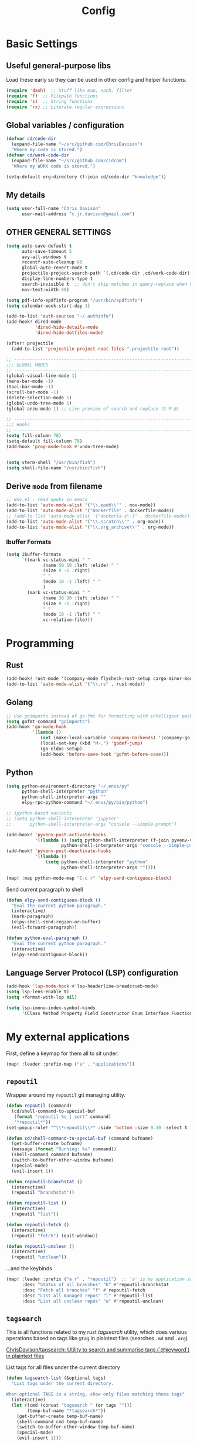  #+TITLE: Config
#+PROPERTY: header-args :results silent :tangle config.el

* Basic Settings


** Useful general-purpose libs

Load these early so they can be used in other config and helper functions.
#+BEGIN_SRC emacs-lisp
(require 'dash)  ;; Stuff like map, each, filter
(require 'f)  ;; Filepath functions
(require 's)  ;; String functions
(require 'rx) ;; Literate regular expressions
#+END_SRC

** Global variables / configuration

#+begin_src emacs-lisp
(defvar cd/code-dir
  (expand-file-name "~/src/github.com/ChrisDavison")
  "Where my code is stored.")
(defvar cd/work-code-dir
  (expand-file-name "~/src/github.com/cidcom")
  "Where my WORK code is stored.")

(setq-default org-directory (f-join cd/code-dir "knowledge"))
#+end_src

** My details

#+begin_src emacs-lisp
(setq user-full-name "Chris Davison"
      user-mail-address "c.jr.davison@gmail.com")
#+end_src

** OTHER GENERAL SETTINGS

#+BEGIN_SRC emacs-lisp
(setq auto-save-default t
      auto-save-timeout 5
      avy-all-windows t
      recentf-auto-cleanup 60
      global-auto-revert-mode t
      projectile-project-search-path `(,cd/code-dir ,cd/work-code-dir)
      display-line-numbers-type t
      search-invisible t  ;; don't skip matches in query-replace when hidden (e.g. org-mode link urls)
      nov-text-width 80)

(setq pdf-info-epdfinfo-program "/usr/bin/epdfinfo")
(setq calendar-week-start-day 1)

(add-to-list 'auth-sources "~/.authinfo")
(add-hook! dired-mode
           'dired-hide-details-mode
           'dired-hide-dotfiles-mode)

(after! projectile
  (add-to-list 'projectile-project-root-files ".projectile-root"))

;; -----------------------------------------------------------------------------
;;; GLOBAL MODES
;; -----------------------------------------------------------------------------
(global-visual-line-mode 1)
(menu-bar-mode -1)
(tool-bar-mode -1)
(scroll-bar-mode -1)
(delete-selection-mode 1)
(global-undo-tree-mode 1)
(global-anzu-mode 1) ;; Live preview of search and replace (C-M-@)

;; -----------------------------------------------------------------------------
;;; Hooks
;; -----------------------------------------------------------------------------
(setq fill-column 78)
(setq-default fill-column 78)
(add-hook 'prog-mode-hook #'undo-tree-mode)


(setq vterm-shell "/usr/bin/fish")
(setq shell-file-name "/usr/bin/fish")
#+END_SRC
** Derive =mode= from filename

#+BEGIN_SRC emacs-lisp
;; Nov.el - read epubs in emacs
(add-to-list 'auto-mode-alist '("\\.epub\\'" . nov-mode))
(add-to-list 'auto-mode-alist '("Dockerfile" . dockerfile-mode))
;; (add-to-list 'auto-mode-alist '("docker[a-z\-]" . dockerfile-mode))
(add-to-list 'auto-mode-alist '("\\.scratch\\'" . org-mode))
(add-to-list 'auto-mode-alist '("\\.org_archive\\'" . org-mode))
#+END_SRC

*** Ibuffer Formats

#+BEGIN_SRC emacs-lisp
(setq ibuffer-formats
      `((mark vc-status-mini " "
              (name 50 50 :left :elide) " "
              (size 9 -1 :right)
              " "
              (mode 10 -1 :left) " "
              )
        (mark vc-status-mini " "
              (name 30 30 :left :elide) " "
              (size 9 -1 :right)
              " "
              (mode 10 -1 :left) " "
              vc-relative-file)))
#+END_SRC
* Programming
** Rust

#+begin_src emacs-lisp
(add-hook! rust-mode '(company-mode flycheck-rust-setup cargo-minor-mode racer-mode eldoc-mode))
(add-to-list 'auto-mode-alist '("\\.rs" . rust-mode))
#+end_src
** Golang

#+begin_src emacs-lisp
;; Use goimports instead of go-fmt for formatting with intelligent package addition/removal
(setq gofmt-command "goimports")
(add-hook 'go-mode-hook
          '(lambda ()
             (set (make-local-variable 'company-backends) '(company-go))
             (local-set-key (kbd "M-.") 'godef-jump)
             (go-eldoc-setup)
             (add-hook 'before-save-hook 'gofmt-before-save)))
#+end_src
** Python

#+begin_src emacs-lisp
(setq python-environment-directory "~/.envs/py"
      python-shell-interpreter "python"
      python-shell-interpreter-args ""
      elpy-rpc-python-command "~/.envs/py/bin/python")

;; ipython-based variants
;; (setq python-shell-interpreter "jupyter"
;;       python-shell-interpreter-args "console --simple-prompt")

(add-hook! 'pyvenv-post-activate-hooks
           '((lambda () (setq python-shell-interpreter (f-join pyvenv-virtual-env "bin/jupyter")
                     python-shell-interpreter-args "console --simple-prompt"))))
(add-hook! 'pyvenv-post-deactivate-hooks
           '((lambda ()
               (setq python-shell-interpreter "python"
                     python-shell-interpreter-args ""))))

(map! :map python-mode-map "C-c r" 'elpy-send-contiguous-block)
#+end_src

Send current paragraph to shell
#+begin_src emacs-lisp
(defun elpy-send-contiguous-block ()
  "Eval the current python paragraph."
  (interactive)
  (mark-paragraph)
  (elpy-shell-send-region-or-buffer)
  (evil-forward-paragraph))

(defun python-eval-paragraph ()
  "Eval the current python paragraph."
  (interactive)
  (elpy-send-contiguous-block))
#+end_src

** Language Server Protocol (LSP) configuration
#+BEGIN_SRC emacs-lisp
(add-hook 'lsp-mode-hook #'lsp-headerline-breadcrumb-mode)
(setq lsp-lens-enable t)
(setq +format-with-lsp nil)

(setq lsp-imenu-index-symbol-kinds
      '(Class Method Property Field Constructor Enum Interface Function Struct Namespace))
#+END_SRC
* My external applications
First, define a keymap for them all to sit under:

#+begin_src emacs-lisp
(map! :leader :prefix-map ("a" . "applications"))
#+end_src
** ~repoutil~

Wrapper around my ~repoutil~ git managing utility.
#+BEGIN_SRC emacs-lisp
(defun repoutil (command)
  (cd/shell-command-to-special-buf
   (format "repoutil %s | sort" command)
   "*repoutil*"))
(set-popup-rule! "^\\*repoutil\\*" :side 'bottom :size 0.30 :select t :ttl 1)

(defun cd/shell-command-to-special-buf (command bufname)
  (get-buffer-create bufname)
  (message (format "Running: %s" command))
  (shell-command command bufname)
  (switch-to-buffer-other-window bufname)
  (special-mode)
  (evil-insert 1))

(defun repoutil-branchstat ()
  (interactive)
  (repoutil "branchstat"))

(defun repoutil-list ()
  (interactive)
  (repoutil "list"))

(defun repoutil-fetch ()
  (interactive)
  (repoutil "fetch") (quit-window))

(defun repoutil-unclean ()
  (interactive)
  (repoutil "unclean"))
#+END_SRC

...and the keybinds
#+begin_src emacs-lisp
(map! :leader :prefix ("a r" . "repoutil")  ;; 'a' is my application submenu
      :desc "Status of all branches" "b" #'repoutil-branchstat
      :desc "Fetch all branches" "f" #'repoutil-fetch
      :desc "List all managed repos" "l" #'repoutil-list
      :desc "List all unclean repos" "u" #'repoutil-unclean)
#+end_src

** ~tagsearch~

This is all functions related to my rust /tagsearch/ utility, which does various operations based on tags like =@tag= in plaintext files (searches =.md= and =.org=)

[[https://github.com/chrisdavison/tagsearch][ChrisDavison/tagsearch: Utility to search and summarise tags (`@keyword`) in plaintext files]]

**** List tags for all files under the current directory

#+BEGIN_SRC emacs-lisp
(defun tagsearch-list (&optional tags)
  "List tags under the current directory.

When optional TAGS is a string, show only files matching those tags"
  (interactive)
  (let ((cmd (concat "tagsearch " (or tags "")))
        (temp-buf-name "*tagsearch*"))
    (get-buffer-create temp-buf-name)
    (shell-command cmd temp-buf-name)
    (switch-to-buffer-other-window temp-buf-name)
    (special-mode)
    (evil-insert 1)))
#+END_SRC

Also, make tagsearch only take up the bottom 30% of the screen in a special doom popup window.
#+BEGIN_SRC emacs-lisp
(set-popup-rule! "^\\*tagsearch" :side 'bottom :size 0.30 :select t :ttl 1)
#+END_SRC

**** Find files in directory that contain a tag, and show
#+BEGIN_SRC emacs-lisp
(defun files-matching-tagsearch (&optional tags directory)
  (interactive)
  (let* ((directory (if directory directory (read-directory-name "DIR: ")))
         (cmd (format "tagsearch %s | grep -v archive" (if tags tags (read-string "Tags: "))))
         (fullcmd (format "cd %s && %s" directory cmd))
         (output (s-split "\n" (s-trim (shell-command-to-string fullcmd)))))

    (get-buffer-create "*tagsearch*")
    (shell-command fullcmd "*tagsearch*")
    (switch-to-buffer-other-window "*tagsearch*")
    (special-mode)
    (evil-insert 1)))
#+END_SRC
**** Select file matching tagsearch

Navigate to a file that matches a tagsearch query
#+BEGIN_SRC emacs-lisp
(defun find-file-tagsearch (&optional tags directory)
  (interactive)
  (let* (
         (tags (or tags (read-string "Tags: ")))
         (default-directory (expand-file-name (or directory (read-directory-name "Dir: "))))
         (command (s-concat "tagsearch " tags))
         (files (s-split "\n" (s-trim (shell-command-to-string command))))
         (chosen (ivy-read (format "@%s: " tags) files))
         )
    (find-file (f-join default-directory chosen))
    ))
#+END_SRC

**** Find a file tagged 'thought'

Basically a default query for 'thoughts'
#+BEGIN_SRC emacs-lisp
(defun cd/find-thought-file ()
  (interactive)
  (find-file-tagsearch "thought" org-directory))
#+END_SRC

**** Find a file tagged 'index'

Basically a default query for 'thoughts'
#+BEGIN_SRC emacs-lisp
(defun cd/find-index-file ()
  (interactive)
  (find-file-tagsearch "index" org-directory))
#+END_SRC

**** Find a file tagged 'booklist'

Basically a default query for 'thoughts'
#+BEGIN_SRC emacs-lisp
(defun cd/find-book-list-file ()
  (interactive)
  (find-file-tagsearch "booklist" org-directory))
#+END_SRC
**** Keybinds

#+begin_src emacs-lisp
(map! :leader :prefix ("a t" . "tagsearch")  ;; 'a' is my application submenu
     :desc "List tags in this dir" "l" 'tagsearch-list
     :desc "Files with specific tags" "f"
     '(lambda () (interactive)
        (files-matching-tagsearch (read-string "Tags: ") default-directory))
     :desc "ORG Files with specific tags" "o"
     '(lambda () (interactive)
        (files-matching-tagsearch (read-string "Tags: ") org-directory)))
#+end_src

** NAS download helpers


**** Add clipboard contents to the download file
Add the current clip to the download list. Will parse a url if it is like an org-mode link.
#+BEGIN_SRC emacs-lisp
(defun cd/nas/quick-add-download ()
  "Add contents of clipboard to nas' to-download file."
  (interactive)
  (let* ((path "/media/nas/to-download.txt")
         (clip (s-trim (current-kill 0)))
         (re-org-url "\\[\\[\\(.*\\)\\]\\[.*\\]\\]")
         (matches (s-match re-org-url clip))
         (url (if matches (cadr matches) clip))
         (url-tidy (if (s-matches? "youtube\\|youtu\.be" url)
                       (car (s-split "&" url))
                     url))
         (contents (s-split "\n" (read-file-to-string path))))
    (pushnew! contents url-tidy)
    (delete-dups contents)
    (write-region (s-join "\n" contents) nil path)
    (message (concat "Added to downloads: " url-tidy))))
(defun nas/dl/add ()
  (interactive)
  (cd/nas/quick-add-download))

#+END_SRC

**** List waiting downloads
List the downloads that haven't been pulled yet.
#+BEGIN_SRC emacs-lisp
(defun cd/nas/list-downloads ()
  "List contents of NAS 'to-download' list."
  (interactive)
  (let* ((path "/media/nas/to-download.txt")
         (temp-buf-name "*nas-downloads*"))
    (get-buffer-create temp-buf-name)
    (switch-to-buffer-other-window temp-buf-name)
    (insert "NAS DOWNLOADS\n=============\n")
    (insert-file-contents path)
    (special-mode)
    (evil-insert 1)))
(defun nas/dl/list ()
  (interactive)
  (cd/nas/list-downloads))
(set-popup-rule! "^\\*nas-downloads*" :side 'bottom :size 0.30 :select t :ttl 1)
#+END_SRC
**** Keybinds

#+begin_src emacs-lisp
(map! :leader :prefix ("a n" . "nas downloads")  ;; 'a' is my application submenu
      :desc "quick add" "a" 'cd/nas/quick-add-download
      :desc "list" "l" 'cd/nas/list-downloads)
#+end_src
* SEARCH

General search config, and pre-defined searches using ~rg~ or ~deadgrep~.

#+BEGIN_SRC emacs-lisp
(setq-default deadgrep--search-type 'regexp)
(setq cd/prefer-rg-to-deadgrep t)

(defun cd/unchecked-todos ()
  "Find checkboxes that aren't ticked"
  (interactive)
  (let ((default-directory org-directory)
        (search "\\[ \\]"))
    (if cd/prefer-rg-to-deadgrep
        (rg search "*.org" org-directory)
      (deadgrep search))))

(defun cd/rg-specific-file (search filename)
  "Search for SEARCH inside ORG-DIRECTORY/FILENAME."
  (let* ((default-directory org-directory)
         (deadgrep--file-type '(glob . filename)))
    (if cd/prefer-rg-to-deadgrep
        (rg search filename org-directory)
      (deadgrep search))))

(defun rg-journal (search)
  "Search ORG-DIRECTORY/journal.org"
  (interactive "Msearch string: ")
  (cd/rg-specific-file search "journal.org"))

(defun rg-logbook (search)
  "Search ORG-DIRECTORY/logbook.org"
  (interactive "Msearch string: ")
  (cd/rg-specific-file search "logbook.org"))

(defun rg-work (search)
  "Search ORG-DIRECTORY/work.org"
  (interactive "Msearch string: ")
  (cd/rg-specific-file search "work.org"))

(defun rg-org (search)
  "Search org-directory"
  (interactive "Msearch string: ")
  (if cd/prefer-rg-to-deadgrep
      (rg search "*.org" org-directory)
    (let ((default-directory org-directory))
      (deadgrep search))))

(defun rg-marked-region ()
  "Search for whatever is highlighted, in my org-directory"
  (interactive)
  (kill-ring-save (region-beginning) (region-end))
  (if cd/prefer-rg-to-deadgrep
      (rg (current-kill 0) "*.org" org-directory)
    (let ((default-directory org-directory))
      (deadgrep (current-kill 0)))))

(defun cd/backlinks ()
  "Find files which reference current file."
  (interactive)
  (let ((default-directory org-directory)
        (deadgrep--file-type '(glob . "*.org")))
    (if cd/prefer-rg-to-deadgrep
      (rg (buffer-name) "*.org" org-directory)
    (let ((default-directory org-directory))
      (deadgrep (buffer-name))))))

(map! :leader :prefix ("a g" . "grep")  ;; 'a' is my application submenu
      :desc "org notes" "o" 'rg-org
      :desc "logbook" "l" 'rg-logbook)
#+END_SRC
* TEXT MANIPULATION

** Regexp across entire buffer

#+begin_src emacs-lisp
(defun regexp-replace-all-matches (regexp replacement)
  "Replace all matches of REGEXP in a buffer with REPLACEMENT."
  (interactive "Mregexp: \nMreplacement: ")
  (replace-regexp regexp replacement nil (point-min) (point-max)))

(defun regexp-erase-all-matches (regexp)
  "Erase all matches of REGEXP in a buffer."
  (interactive "Mregexp: ")
  (regexp-replace-all-matches regexp ""))
#+end_src

** Inserting tags

#+BEGIN_SRC emacs-lisp
;;; Tags (like tagsearch or roam)
(defun tagify (str)
  (interactive "M")
  (s-join " " (--map (format "@%s" it) (s-split " " str))))

(defun roam-tagify (str)
  (interactive "Mtags: ")
  (evil-open-below 1)
  (insert (format "#+ROAM_TAGS: %s\n\n" str))
  (insert (tagify str))
  (evil-force-normal-state)
  (save-buffer))

(defun roam-tagify-toplevel (str)
  (interactive "Mtags: ")
  (evil-goto-first-line)
  (evil-insert-line 1)
  (insert (s-concat "#+ROAM_TAGS: " (tagify str) "\n\n"))
  (evil-force-normal-state)
  (save-buffer))
#+END_SRC

** Unfill paragraphs

#+begin_src emacs-lisp
(defun unfill-paragraph (&optional region)
  "Takes a multi-line paragraph and makes it into a single line of text."
  (interactive (progn (barf-if-buffer-read-only) '(t)))
  (let ((fill-column (point-max))
        ;; This would override `fill-column' if it's an integer.
        (emacs-lisp-docstring-fill-column t))
    (fill-paragraph nil region)))
#+end_src
** Quote the current line

#+begin_src emacs-lisp
(defun cd/quotify ()
  (interactive)
  (kill-region (point) (point-at-eol))
  (insert (format "/\"%s\"/" (current-kill 0))))
#+end_src
* FUNCTIONS

** Next circular index

#+begin_src emacs-lisp
(defun next-circular-index (i n &optional reverse)
  (let ((next (if reverse (- i 1) (+ i 1))))
    (mod next n)))
#+end_src
** Git - Files created/updated in last N days

#+BEGIN_SRC emacs-lisp
(defun new-in-git (&optional n)
  "List files that have been updated or created in last N days."
  (interactive)
  (let* ((bufname "*new-in-repo*")
         (n (if n n 7))
         (cmd (format "new_in_git %s" n)))
    (get-buffer-create bufname)
    (shell-command cmd bufname)
    (switch-to-buffer-other-window bufname)
    (special-mode)))
(set-popup-rule! "^\\*new-in-repo\\*" :side 'bottom :size 0.30 :select t :ttl 1)
#+END_SRC

** Git - Run magit-status for a projectile project

Jump to magit-status for a DIFFERENT project.
#+BEGIN_SRC emacs-lisp
(defun cd/projectile-magit-status ()
  "Jump to magit-status in a known projectile project."
  (interactive)
  (let ((project (completing-read "Project: "
                                  projectile-known-projects-on-file)))
    (magit-status project)))
#+END_SRC
** Insert string into special buffer

#+BEGIN_SRC emacs-lisp
(defun cd/string-to-special-buffer (contents bufname)
  (interactive)
  (when (get-buffer bufname)
    (kill-buffer bufname))
  (get-buffer-create bufname)
  (switch-to-buffer-other-window bufname)
  (normal-mode)
  (goto-char (point-min))
  (kill-region (point-min) (point-max))
  (insert contents)
  (special-mode)
  (evil-insert 1))
#+END_SRC
** Read file contents into string

#+begin_src emacs-lisp
(defun read-file-to-string (filePath)
  "Return filePath's file content."
  (with-temp-buffer
    (insert-file-contents filePath)
    (buffer-string)))
#+end_src
** Get text from user

These functions return the plain text from...1) passed argument, 2) active region, or 3) prompt the user.

These were created to make it easier to get user text, as ~current-kill~ returns the text attributes.

#+begin_src emacs-lisp
(defun plaintext-in-region ()
  (let* ((foo    (progn (kill-ring-save 0 0 t) (current-kill 0)))
         (start  0)
         (end    (length foo)))
    (set-text-properties start end nil foo)
    foo))

(defun get-term-region-or-prompt (&optional term prompt)
  "Get input from user.

If function given a term, use term. Otherwise, if region highlighted, use region.
Finally, prompt the user for a string."
  (interactive)
  (cond (term term)
        ((region-active-p) (plaintext-in-region))
        (t (read-string prompt))))
#+end_src

** Web search

#+begin_src emacs-lisp
(defun generic-web-search (search-url &optional term)
  "Search a website."
  (let* ((term (get-term-region-or-prompt term "Search: "))
         (tidy-term (s-replace " " "%20" (s-trim term)))
         (url (format search-url tidy-term)))
    (browse-url url)))

(defun goodreads (&optional term)
  "Find book on goodreads."
  (interactive)
  (generic-web-search "https://www.goodreads.com/search?q=%s" term))

(defun duckduckgo (&optional term)
  "Search duckduckgo."
  (interactive)
  (generic-web-search "https://www.duckduckgo.com/?q=%s" term))

(defun youtube (&optional term)
  "Search youtub."
  (interactive)
  (generic-web-search "https://www.youtube.com/results?search_query=%s" term))

(defun devdocs (&optional term)
  "Search duckduckgo."
  (interactive)
  (generic-web-search "https://devdocs.io/#q=%s" term))
#+end_src
** Launch specific terminal

#+begin_src emacs-lisp
(defun fish-term ()
  "Launch fish"
  (interactive)
  (term "/usr/bin/zsh"))

(defun zsh-term ()
  "Launch zsh"
  (interactive)
  (term "/usr/bin/zsh"))
#+end_src
** =<<here>>= anchor helper

This ensures I only have a single ~<<here>>~ anchor in a file, basically to serve as a bookmark for a document I'm currently working through.

#+begin_src emacs-lisp
(defun place-here-anchor ()
  (interactive)
  (save-excursion
    (goto-char (point-min))
    (replace-regexp "<<here>>" ""))
  (insert "<<here>>"))

(defun jump-to-here-anchor ()
  (interactive)
  (goto-char (point-min))
  (search-forward "<<here>>")
  (evil-scroll-line-to-center nil))

(defun find-here-anchors ()
  (interactive)
  (let* ((default-directory org-directory)
         (deadgrep--file-type '(glob . "*.org"))
         (search "<<here>>"))
    (if cd/prefer-rg-to-deadgrep
        (rg search "*.org" org-directory)
      (deadgrep search))))

#+end_src

* NAVIGATION
** jump to specific locations

#+begin_src emacs-lisp
(map! :leader
      :desc "<<here>>" "j h" 'jump-to-here-anchor
      :desc "Place <<here>>" "j H" 'place-here-anchor
      :desc "Headline in [work]" "j w"
      '(lambda () (interactive) (jump-to-headline-in-file "work.org"))
      :desc "Headline in [logbook]" "j l"
      '(lambda () (interactive) (jump-to-headline-in-file "logbook.org"))
      :desc "Headline in [productivity]" "j p"
      '(lambda () (interactive) (jump-to-headline-in-file "productivity.org"))
      :desc "Headline in [STEM]" "j s"
      '(lambda () (interactive) (jump-to-headline-in-file "science-tech-engineering-math.org"))
      :desc "Headline in [inbox]" "j i"
      '(lambda () (interactive) (jump-to-headline-in-file "inbox.org"))
      :desc "Headline in [reading]" "j r"
      '(lambda () (interactive) (jump-to-headline-in-file "reading.org"))
)
#+end_src

** jump to visible words in buffer (~avy~)
Prompt for a single char, and then show a hud to jump to any word beginning with that char.
#+BEGIN_SRC emacs-lisp
(map! "C-<" 'avy-goto-word-1) ;; C-S-,
#+END_SRC

** Jump to a headline within a specific file

#+begin_src emacs-lisp
(defun jump-to-headline-in-file (&optional filename)
  (interactive)
  (let ((default-directory org-directory))
    (if filename
        (find-file filename)
      (ido-find-file))
    (counsel-outline)
    (evil-scroll-line-to-top (line-number-at-pos (point)))))
#+end_src
** move between narrows

#+begin_src emacs-lisp
(map! "<f7>" 'next-narrow
      "<f8>" '(lambda () (interactive) (next-narrow 'back)))
#+end_src

** move between files

#+BEGIN_SRC emacs-lisp
(defun find-next-file (&optional backward)
  "Find the next file (by name) in the current directory.

With prefix arg, find the previous file."
  (interactive "P")
  (when buffer-file-name
    (let* ((file (expand-file-name buffer-file-name))
           (files (cl-remove-if (lambda (file) (cl-first (file-attributes file)))
                                (sort (directory-files (file-name-directory file) t nil t) 'string<)))
           (direction (if backward -1 1))
           (pos (mod (+ (cl-position file files :test 'equal) direction)
                     (length files))))
      (find-file (nth pos files)))))

(defun find-previous-file ()
  "Find the next file (by name) in the current directory."
  (interactive)
  (find-next-file t))

(defun files-in-curdir-with-ext (ext)
  (let* ((curdir (expand-file-name default-directory))
         (files (directory-files curdir)))
    (seq-filter
     (lambda (filename)
       (s-equals? ext (file-name-extension filename)))
     (-map (lambda (file) (s-concat curdir file)) files))))
#+END_SRC


#+BEGIN_SRC emacs-lisp
(map! "<f5>" 'find-previous-file
      "<f6>" 'find-next-file
      "C-<left>" 'find-previous-file
      "C-<right>" 'find-next-file)

#+END_SRC
* SSH

#+BEGIN_SRC emacs-lisp
(setq tramp-default-method "sshx")
(setq cd/remote-servers
      '(("skye" :username "cdavison" :ip "130.159.94.19")
        ("uist" :username "cdavison" :ip "130.159.95.176" :hop "skye")
        ("cava" :username "cdavison" :ip "130.159.94.251" :hop "skye")
        ("bute" :username "cdavison" :ip "130.159.94.204" :hop "skye")
        ("jura" :username "cdavison" :ip "130.159.94.214" :hop "skye")
        ("iona" :username "cdavison" :ip "130.159.94.187" :hop "skye")))


(defun cd/extract-ssh-connection (&optional name)
  (if (boundp 'cd/remote-servers)
      ;; cd/remote-servers should be a plist of (SERVER :username USER :ip IP)
      (let* ((selected (if name name (completing-read "Server: " (mapcar 'car cd/remote-servers) nil t)))
             (data (cdr (assoc selected cd/remote-servers)))
             (username (plist-get data :username))
             (ip (plist-get data :ip))
             (hop (plist-get data :hop)))
        `(,username ,ip ,hop))
    ;; otherwise, read a username and an ip
    (let ((username (read-string "Username: "))
          (ip (read-string "ip: "))
          (hop nil))
      `(,username ,ip ,hop))))

(defun connect-remote ()
  (interactive)
  (let* ((data (cd/extract-ssh-connection))
         (username (car data))
         (folder (if (string= username "root") "/" (format "/home/%s/" username)))
         (ip (car (cdr data)))
         (hop (car (cdr (cdr data))))
         (hopdata (if hop (cd/extract-ssh-connection hop) nil))
         (hopstr (if hopdata (format "sshx:%s@%s|"
                                     (car hopdata)
                                     (car (cdr hopdata)))
                   ""))
         (connstr (format "sshx:%s@%s" username ip))
         (conn (format "/%s%s:%s" hopstr connstr folder)))
    (dired conn)))
#+END_SRC
* Org-Mode

Load ~find-lisp~, as some of my settings and helper funcs use it.
#+BEGIN_SRC emacs-lisp
(load-library "find-lisp")
#+END_SRC

** FUNC - Find or create an header for a date

This function finds a header of the form =* 2021-05-26 Wed=, with the intention of a 'flat' datetree.
Used in conjunction with simple =journal= and =logbook= captures to get something like:

#+begin_example
 * 2021-05-26 Wed
 ** Heading 1
 ** Heading 2
#+end_example

#+BEGIN_SRC emacs-lisp
(defun cd/org-datetree-find-dayonly-create ()
  (goto-char (point-min))
  (let* ((date (org-read-date nil t))
         (yyyy (format-time-string "%Y" date))
         (mm (format-time-string "%m" date))
         (dd (format-time-string "%d" date))
         (ddnum (string-to-number dd))
         (re (format "^\\* %s-%s-\\([0123][0-9]\\) \\w+$" yyyy mm))
         (datestr (format-time-string "%Y-%m-%d %a" date)))

    ;; Search for the same year-month, while we're still finding dates
    ;; within this month that are earlier than our target date.
    (while (and (setq match (re-search-forward re nil t))
                (goto-char (match-beginning 1))
                (< (string-to-number (match-string 1)) ddnum)))

    (cond
     (;;
      (not match)
      (+org/insert-item-below 1)
      (insert datestr "\n")
      (previous-line)
      (evil-normal-state))
     (;; We've found a headline with the same date
      (= (string-to-number (match-string 1)) (string-to-number dd))
      (goto-char (point-at-bol))
      )
     (t
      (beginning-of-line)
      (+org/insert-item-above 1)
      (insert datestr "\n")
      (previous-line)
      (evil-normal-state)
      )
     )
    ))
#+END_SRC


** FUNC - Remove all property drawers
#+BEGIN_SRC emacs-lisp
(defun remove-org-mode-properties ()
  (interactive)
  (goto-char (point-min))
  (query-replace-regexp
   (rx bol (* " ") ":" (+ (any alnum "_")) ":" (* (seq " " (+ nonl))) "\n")
   ""))
#+END_SRC

** FUNC - UNFILED

#+BEGIN_SRC emacs-lisp
(defun insert-newline-if-not-at-start ()
  (unless (= (point) (line-beginning-position))
    (newline)))

(defun cd/point-of-first-header ()
  "Return the point of first org-mode-header, or nil if it doesn't exist."
  (save-excursion
    (goto-char (point-min))
    (re-search-forward "^\*" nil t)))

(defun cd/goto-end-of-toplevel-list ()
  "Find the first top-level list, or insert one if it doesn't exist."
  (interactive)
  (let ((pos-first-header (cd/point-of-first-header)))
    (goto-char (point-min))
    (if (re-search-forward "^-" (or pos-first-header (point-max)) t)
        (org-forward-paragraph)
      (if pos-first-header
          (progn
            (goto-char pos-first-header)
            (+evil/insert-newline-above 2)
            (evil-next-visual-line -2))
        (progn
          (org-forward-paragraph)
          (+evil/insert-newline-below 1)
          (evil-next-visual-line 1)
          nil)
        ))))

(defun cd/insert-in-toplevel-list (thing)
  (interactive)
  (save-excursion
    (if (cd/goto-end-of-toplevel-list)
        (+org/insert-item-below 1)
      (insert "-"))
    (evil-normal-state)
    (insert " " thing)))

(defun filename-to-pretty-title (filename)
  (s-capitalized-words
   (s-replace "-" " "
              (file-name-sans-extension (file-name-base filename)))))

(defun create-or-add-to-see-also-header (text)
  (save-excursion
    (unless (re-search-forward "^\* See Also" nil t)
      (goto-char (point-max))
      (evil-insert-newline-below)
      (insert "* See Also\n\n"))

    (org-narrow-to-subtree)
    (goto-char (point-max))
    (insert "- " text)
    (widen)))



(defun org-file-from-subtree (&optional arg)
  "Take the current subtree and create a new file from
  it. Add a link at the top of the file in the first pre-header list.

In the new file, promote all direct children of the original
  subtree to be level 1-headings, and transform the original
  heading into the '#+TITLE' parameter.

If called with the universal argument, prompt for new filename,
otherwise use the subtree title.

With ARG, also visit the file.
"
  (interactive "P")
  (let* ((curdir (file-name-directory (buffer-file-name)))
         (filename (read-file-name "File: " curdir))
         (link (file-relative-name filename curdir))
         (title (filename-to-pretty-title filename))
         (link-text (format "[[file:%s][%s]]" link title))
         (curfile-relative-to-new (file-relative-name (buffer-file-name) (file-name-directory filename)))
         (curfile-title (filename-to-pretty-title buffer-file-name))
         (curfile-link (format "[[file:%s][%s]]" curfile-relative-to-new curfile-title)))
    ;; Copy current subtree into clipboard
    (org-cut-subtree)

    (save-excursion
      (create-or-add-to-see-also-header link-text)
      ;; (cd/insert-in-toplevel-list link-text)
      )
    (save-buffer)

    (with-temp-file filename
      (org-mode)
      (insert "#+TITLE: " title "\n\n")
      (org-paste-subtree)
      (create-or-add-to-see-also-header curfile-link))

    (when arg
      (find-file filename))))

(defun org-file-from-selection (&optional clipboard-only)
  "Create a new file from current selection, inserting a link.

  Prompt for a filename, and create. Prompt for an org-mode
  TITLE, and insert. Insert the cut region. Then, insert the link
  into the source document, using TITLE as description"
  (interactive)
  (when (region-active-p)
    (let* ((filename (read-file-name "New filename: " org-directory))
           (file-relative (file-relative-name
                           filename
                           (file-name-directory (expand-file-name filename))))
           (title (read-from-minibuffer "Title: "))
           (link-text (format "[[file:%s][%s]]" link title)))
      (call-interactively' kill-region)
      (if clipboard-only
          (kill-new link-text)
        (save-excursion (cd/insert-in-toplevel-list link-text)))
      ;; (newline)
      (with-temp-file filename
        (org-mode)
        (insert (concat "#+TITLE: " title "\n\n"))
        (evil-paste-after 1)))))


(defun org-open-link-same-window ()
  (interactive)
  (let ((org-link-frame-setup '((file . find-file))))
    (org-open-at-point)))

(defun org-open-link-other-window ()
  (interactive)
  (let ((org-link-frame-setup '((file . find-file-other-window))))
    (org-open-at-point)))


(defun org-refile-to-file (&optional target level)
  (interactive)
  (let* ((filename (or target (ivy-read "Refile to: " (f-entries default-directory nil t))))
         (org-refile-targets `((,filename . (:maxlevel . ,(or level 5))))))
    (org-refile)))


(defun org-refile-to-this-file ()
  (interactive)
  (org-refile-to-file (buffer-name)))


(defun org-refile-to-this-file-level1 ()
  (interactive)
  (org-refile-to-file (buffer-name) 1))


(defun org-change-state-and-archive ()
  (interactive)
  (org-todo)
  (org-archive-subtree-default))


(defun org-paste-checkbox-list ()
  (interactive)
  (insert-newline-if-not-at-start)
  (insert (replace-regexp-in-string "^" "- [ ] " (current-kill 0))))


(defun org-paste-todo-header-list (&optional level)
  (interactive)
  (let* ((level (or level 1))
         (stars (s-repeat level "*"))
         (todo (s-concat stars " TODO ")))
    (insert-newline-if-not-at-start)
    (insert (replace-regexp-in-string "^" todo (current-kill 0)))))


(defun org-paste-todo-header-list-l2 ()
  (interactive)
  (org-paste-todo-header-list 2))


(defun org-paste-todo-header-list-l3 ()
  (interactive)
  (org-paste-todo-header-list 3))


(defun org-archive-level1-done ()
  (interactive)
  (save-excursion
    (goto-char 1)
    (+org/close-all-folds)
    (org-map-entries 'org-archive-subtree "/DONE" 'file)))


(defun org-copy-link-url (&optional arg)
  "Extract URL from org-mode link and add it to kill ring."
  (interactive "P")
  (let* ((link (org-element-lineage (org-element-context) '(link) t))
         (type (org-element-property :type link))
         (url (org-element-property :path link))
         (url (concat type ":" url)))
    (kill-new url)
    (message (concat "Copied URL: " url))))


(defun org-fix-blank-lines (prefix)
  "Ensure that blank lines exist between headings and between headings and their contents.
With prefix, operate on whole buffer. Ensures that blank lines
exist after each headings's drawers."
  (interactive "P")
  (org-map-entries (lambda ()
                     (org-with-wide-buffer
                      ;; `org-map-entries' narrows the buffer, which prevents us from seeing
                      ;; newlines before the current heading, so we do this part widened.
                      (while (not (looking-back "\n\n" nil))
                        ;; Insert blank lines before heading.
                        (insert "\n")))
                     (let ((end (org-entry-end-position)))
                       ;; Insert blank lines before entry content
                       (forward-line)
                       (while (and (org-at-planning-p)
                                   (< (point) (point-max)))
                         ;; Skip planning lines
                         (forward-line))
                       (while (re-search-forward org-drawer-regexp end t)
                         ;; Skip drawers. You might think that `org-at-drawer-p' would suffice, but
                         ;; for some reason it doesn't work correctly when operating on hidden text.
                         ;; This works, taken from `org-agenda-get-some-entry-text'.
                         (re-search-forward "^[ \t]*:END:.*\n?" end t)
                         (goto-char (match-end 0)))
                       (unless (or (= (point) (point-max))
                                   (org-at-heading-p)
                                   (looking-at-p "\n"))
                         (insert "\n"))))
                   t (if prefix
                         nil
                       'tree)))


(defun org-archive-file ()
  "Move current file into my org archive dir."
  (interactive)
  (let* ((archive-dir (f-join org-directory "archive"))
         (fname (file-name-nondirectory (buffer-file-name)))
         (new-fname (f-join archive-dir fname)))
    (rename-file (buffer-file-name) new-fname)))


(defun cd/refile (file headline &optional arg)
  (let ((pos (save-excursion
               (find-file file)
               (org-find-exact-headline-in-buffer headline))))
    (org-refile arg nil (list headline file nil pos)))
  (switch-to-buffer (current-buffer)))

(defun org-unfill-paragraph (&optional region)
  "Takes a multi-line paragraph and makes it into a single line of text."
  (interactive (progn (barf-if-buffer-read-only) '(t)))
  (let ((fill-column (point-max))
        ;; This would override `fill-column' if it's an integer.
        (emacs-lisp-docstring-fill-column t))
    (org-fill-paragraph nil region)))

(defun find-todays-headline-or-create ()
  (interactive)
  (let* ((today-str (format-time-string "%Y-%m-%d %A"))
         (marker (org-find-exact-headline-in-buffer today-str)))
    (if marker (org-goto-marker-or-bmk marker)
      (progn (goto-char (point-max))
             (org-insert-heading)
             (insert " " today-str)))))


(defun org-update-all-checkbox-counts ()
  (interactive)
  (org-update-checkbox-count t))
#+END_SRC

** FUNC - Copy Link
#+BEGIN_SRC emacs-lisp
(defun org-copy-link (&optional arg)
  "Copy org-mode links from anywhere within."
  (interactive "P")
  (let* ((link (org-element-lineage (org-element-context) '(link) t))
         (raw-link (org-element-property :search-option link))
         (tidy (string-trim-left raw-link "\*")))
    (kill-new tidy)
    (message (concat "Copied Link: " tidy))))
#+END_SRC
** FUNC - Copy next org-mode link
Find the next link, copy it to the kill ring, and leave the curser at the end.
#+BEGIN_SRC emacs-lisp
(defun cd/org-copy-next-link ()
  "Find the next link, copy it to the kill ring, and leave the curser at the end."
  (interactive)
  (let* ((start (- (re-search-forward "\\[\\[") 2))
         (end (re-search-forward "\\]\\]")))
    (kill-ring-save start end)
    (goto-char end)))
#+END_SRC

** FUNC - Find all org files under a directory

#+BEGIN_SRC emacs-lisp
(defun cd/org-files-under-dir (dir)
  (if (f-dir? dir)
      (find-lisp-find-files dir "\.org$")
    (find-lisp-find-files (f-join org-directory dir) "\.org$")))
#+END_SRC
** FUNC - Archive and change state

#+BEGIN_SRC emacs-lisp
(defun cd/do-and-archive ()
  (interactive)
  (org-todo 'done)
  (org-archive-subtree))

(defun cd/kill-and-archive ()
  (interactive)
  (org-todo 'kill)
  (org-archive-subtree))
#+END_SRC

** FUNC - Pre-load org-mode files

#+BEGIN_SRC emacs-lisp
;; Visit every org file when emacs starts
(setq cd/preload-org-files nil)
(when cd/preload-org-files
  (dolist (it (org-agenda-files))
    (find-file-noselect it)))
#+END_SRC
** FUNC - Get the title of an org-mode file

#+BEGIN_SRC emacs-lisp
(defun cd/get-keyword-key-value (kwd)
  (let ((data (cadr kwd)))
    (list (plist-get data :key)
          (plist-get data :value))))

(defun cd/org-current-buffer-get-title ()
  (cd/org-current-buffer-get-keyword-value "TITLE"))

(defun cd/org-current-buffer-get-keyword-value (keyword)
  (nth 1
       (assoc keyword
              (org-element-map (org-element-parse-buffer 'greater-element)
                  '(keyword)
                #'cd/get-keyword-key-value))))

(defun cd/org-file-get-keyword-value (file keyword)
  (with-current-buffer (find-file-noselect file)
    (cd/org-current-buffer-get-keyword-value keyword)))


(defun cd/org-file-get-title (file)
  (cd/org-file-get-keyword-value file "TITLE"))
#+END_SRC
** FUNC - Sum org-mode table column

#+BEGIN_SRC emacs-lisp
(defun cd/org-table-sum-column (col)
  (interactive)
  (org-table-goto-line 2)
  (let ((total 0))
    (while (org-table-p)
      (setq total (+ total (let ((val (org-table-get nil col)))
                             (if val (string-to-number val) 0))))
      (next-line))
    total))

(defun cd/org-table-cycling-tss-sum ()
  (interactive)
  (message "Total TSS: %d" (cd/org-table-sum-column 4)))
#+END_SRC
** FUNC - Find duplicate headings

#+BEGIN_SRC emacs-lisp
(defun collect-duplicate-headings ()
  (let (dups contents hls)
    (save-excursion
      (goto-char (point-max))
      (while (re-search-backward org-complex-heading-regexp nil t)
        (let* ((el (org-element-at-point))
               (hl (org-element-property :title el))
               (pos (org-element-property :begin el)))
          (push (cons hl pos) hls)))
      (setq contents
            (cl-loop for hl in hls
                     for pos = (goto-char (cdr hl))
                     for beg = (progn pos (line-beginning-position))
                     for end = (progn pos (org-end-of-subtree nil t))
                     for content = (buffer-substring-no-properties beg end)
                     collect (list (car hl) (cdr hl) content)))
      (dolist (elt contents)
        (when (> (cl-count (last elt) (mapcar #'last contents)
                           :test 'equal)
                 1)
          (push (cons (car elt)
                      (nth 1 elt))
                dups)))
      (nreverse dups))))

(defun show-duplicate-headings ()
  (interactive)
  (helm :sources (helm-build-sync-source "Duplicate headings"
                                         :candidates (lambda ()
                                                       (with-helm-current-buffer
                                                        (collect-duplicate-headings)))
                                         :follow 1
                                         :action 'goto-char)))

#+END_SRC
** FUNC - Lint files

#+begin_src emacs-lisp
(defun org-lint-dir (directory)
  (let* ((files (directory-files directory t ".*\\.org$")))
    (org-lint-list files)))

(defun org-lint-list (files)
  (cond (files
         (org-lint-file (car files))
         (org-lint-list (cdr files)))))

(defun org-lint-file (file)
  (let ((buf)
        (lint))
    (setq buf (find-file-noselect file))
    (with-current-buffer buf
      (if (setq lint (org-lint))
          (print (list file lint))))))
#+end_src

** FUNC - Lists and checkbox lists

#+BEGIN_SRC emacs-lisp
;;; Lists and checkboxes
(defun make-into-list ()
  "Basically equivalent to org-ctrl-c-minus."
  (interactive)
  (replace-regexp "^" "- " nil (region-beginning) (region-end)))

(defun make-into-checkbox-list ()
  "Convert selection to list (only at root level) of checkboxes."
  (interactive)
  (let ((re (rx bol (zero-or-one "-") (one-or-more space))))
    (replace-regexp re "- [ ] " nil (region-beginning) (region-end))))
#+END_SRC
** Org-mode settings

#+NAME: org-settings
#+BEGIN_SRC emacs-lisp
(setq cd/simple-css
      "body{
            margin:40px auto;
            max-width: 60em;
            line-height:1.6;
            font-size:18px;
            color:#454545;
            padding:0 10px
        }

        h1,h2,h3{line-height:1.2; text-align: center;}")


(setq org-directory (f-join cd/code-dir "knowledge")
      org-src-window-setup 'current-window
      org-indent-indentation-per-level 1
      org-adapt-indentation nil
      org-tags-column -60
      org-pretty-entities t
      org-id-link-to-org-use-id nil
      org-catch-invisible-edits 'show-and-error
      org-imenu-depth 4
      ;; by default, open org links in SAME window
      org-link-frame-setup '((file . find-file))
      ;; org-link-frame-setup '((file . find-file-other-window))
      org-hide-emphasis-markers t
      org-todo-keywords '((sequence "TODO(t)"
                                    "NEXT(n)" ; PRIORITISED todo
                                    "BLCK(b)" ; CANNOT DO JUST NOW
                                    "WIP(w)"
                                    "|"
                                    "DONE(d)"
                                    "KILL(k)" ; WON'T DO
                                    ))
      org-cycle-separator-lines 0
      org-list-indent-offset 2
      org-modules nil
      org-treat-insert-todo-heading-as-state-change t
      org-log-repeat 'time
      org-log-done 'time
      org-log-done-with-time nil
      org-log-into-drawer t
      org-archive-location (f-join org-directory "archive/archive.org::* From %s")
      org-refile-use-outline-path 't
      org-refile-allow-creating-parent-nodes 'confirm
      org-startup-folded 'fold
      org-id-track-globally t
      org-image-actual-width 600
      org-blank-before-new-entry '((heading . t) (plain-list-item . auto))
      org-html-head (format "<style type=\"text/css\">%s</style>" cd/simple-css)
      )

;; Babel
(setq org-babel-python-command "~/.envs/py/bin/python3")

;; Deft
(setq deft-directory org-directory)
(setq deft-recursive t)

#+END_SRC

** Org-mode Capture templates

#+BEGIN_SRC emacs-lisp
(defun cd/insert-or-make-org-link ()
  "If the clipboard is a url, ask for a title. Otherwise, assume an org-link."
  (let ((clip (current-kill 0)))
    (if (s-starts-with? "http" clip)
        (concat "[[" clip "][" (read-string "Title: ") "]]")
      clip)))

(defun cd/capture-templates ()
  (setq org-capture-templates
        `(("i" "inbox entry" entry
           (file "inbox.org")
           "* %?" :empty-lines-before 1)

          ("n" "note" item
           (file+headline "inbox.org" "Notes")
           "- %?")

          ("t" "note [timestamped]" item
           (file+headline "inbox.org" "Notes")
           "- =%<%b %d, %H:%M>= - %?")

          ("l" "logbook" entry
           (file+function "logbook.org" cd/org-datetree-find-dayonly-create)
           "* %?"))))
(cd/capture-templates)
#+END_SRC

** Org mode keybinds

#+BEGIN_SRC emacs-lisp
(map! "<f1>" '(lambda () (interactive) (org-capture nil "i"))
      "<f2>" '(lambda () (interactive) (org-capture nil "l"))
      "<f3>" '(lambda () (interactive) (org-capture nil "n")))

(map! :mode org-mode
      :leader "s i" 'counsel-outline
      :leader "n R" 'rg-org
                )
#+END_SRC

** Org agenda settings

#+NAME: org-agenda-settings
#+BEGIN_SRC emacs-lisp
;;; Org AGENDA
(setq org-agenda-window-setup 'current-window
      org-agenda-restore-windows-after-quit t
      ;; inhibit-startup nil means that if we want files to start 'folded', then agenda
      ;; will respect this
      ;; inhibit-startup t means 'just unfold', and can greatly speed up agenda
      ;; if there are many folded headings
      org-agenda-inhibit-startup t
      org-agenda-dim-blocked-tasks nil
      org-agenda-ignore-drawer-properties '(effort appt)
      org-agenda-show-all-dates t ; nil hides days in agenda if no tasks on that day
      ;; org-agenda-files (--filter (not (s-matches? "archive\\|recipes\\|thought" it))
      ;;                            (find-lisp-find-files org-directory "\.org$"))
      ;; All the files in the root of org directory
      org-agenda-files (append `(,org-directory)
                               ;; ...and any non-dotted directory underneath it
                               (--filter (and (f-directory-p (f-join org-directory it))
                                              (not (s-matches? (rx bol (+ ".")) it))
                                              (not (s-matches? "archive" it))
                                              (not (s-matches? "book-notes" it)))
                                         (directory-files org-directory)))
      ;; (--filter (not (s-matches? "archive\\|recipes\\|thought" it))
      ;;                            (find-lisp-find-files org-directory "\.org$"))
      org-agenda-file-regexp "\\`[^.].*\\.org\\'"
      org-refile-targets `((org-agenda-files . (:maxlevel . 2)))
      org-agenda-span 'week
      org-agenda-start-day nil
      org-agenda-skip-scheduled-if-deadline-is-shown t
      org-agenda-skip-scheduled-if-done nil
      org-agenda-skip-deadline-if-done nil
      org-agenda-skip-deadline-prewarning-if-scheduled 'pre-scheduled
      org-agenda-skip-archived-trees nil
      org-agenda-block-separator ""
      org-agenda-compact-blocks nil
      org-agenda-todo-ignore-scheduled 'future
      org-agenda-sort-notime-is-late nil
      org-agenda-remove-tags t
      org-agenda-time-grid '((daily today require-timed remove-match)
                             (800 1000 1200 1400 1600 1800 2000)
                             "......"
                             "")
      org-agenda-use-time-grid t
      org-agenda-prefix-format '((agenda . "%-20c%-12t%6s")
                                 (timeline . "% s")
                                 (todo . "%-20c")
                                 (tags . "%-20c")
                                 (search . "%-20c"))
      org-agenda-deadline-leaders '("!!! " "D%-2d " "D-%-2d ")
      org-agenda-scheduled-leaders '("" "S-%-2d ")
      org-agenda-sorting-strategy '((agenda time-up todo-state-up  category-up  scheduled-down priority-down)
                                    (todo todo-state-down category-up priority-down)
                                    (tags priority-down category-keep)
                                    (search category-keep))
      )
#+END_SRC

*** Subsets of files

#+BEGIN_SRC emacs-lisp :noweb yes
<<org-agenda-settings>>
(defun f-org (filename)
  "Filename relative to my org directory."
  (f-join org-directory filename))

(defun cd/work-files ()
  (-map 'f-org '("work.org" "logbook.org" "literature.org")))

(defun cd/reading-files ()
  (append (cd/org-files-under-dir "book-notes")
          `(,(f-org "reading.org"))))

(defun cd/non-work-files ()
  (let* ((non-work (cl-set-difference (org-agenda-files) (cd/work-files) :test 'equal)))
    non-work))

(defun cd/literature-files ()
  `(,(f-org "literature.org")))

(defun cd/non-reading-files ()
  (--filter (not (s-matches? "reading\\|literature" it))
            (org-agenda-files)))
#+END_SRC

*** Function - Refile to top level

#+BEGIN_SRC emacs-lisp
(defun cd/refile-to-top-level ()
  (interactive)
  (let ((org-refile-use-outline-path 'file)
        (org-refile-targets `((org-agenda-files . (:level . 0)))))
    (org-refile)))
#+END_SRC
** Org-export

#+begin_src emacs-lisp
(setq org-pandoc-options-for-ms-pdf
      '((template . "~/.local/share/pandoc/templates/eisvogel.latex")
        (pdf-engine . "pdflatex")))
#+end_src

** Capture Templates

#+BEGIN_SRC emacs-lisp :noweb yes
<<org-agenda-settings>>
(defun agenda-header (msg)
  (let* ((char       (nth 2 '("╌" "-" " " "=")))
         (borderchar (nth 3 '("╌" "-" " " "=")))
         (n-tokens (/ (- 80 2 1 (length msg)) 2))
         (token-str (s-repeat n-tokens char))
         (extra (s-repeat (mod n-tokens 2) char))
         (spaced-str (format "%s%s  %s  %s" token-str extra msg token-str))
         (border (s-repeat (length spaced-str) borderchar)))
    (s-join "\n" `(,border ,spaced-str ,border))))

(setq org-agenda-custom-commands
      `(("c" . "Custom agenda views")

        ("co" "Overview Agenda"
         ((agenda "" ((org-agenda-overriding-header (agenda-header "TODAY"))
                      (org-agenda-span 1)
                      (org-agenda-skip-function-global '(org-agenda-skip-entry-if 'todo 'done))
                      (org-agenda-start-day "-0d")))

          ;; show a todo list of IN-PROGRESS
          (todo "WIP|NEXT" ((org-agenda-overriding-header (agenda-header "In Progress -- Work"))
                            (org-agenda-todo-ignore-scheduled t)
                            (org-agenda-files (cl-set-difference (cd/work-files)
                                                                 (cd/literature-files)
                                                                 :test 'equal))))
          (todo "WIP|NEXT" ((org-agenda-overriding-header (agenda-header "In Progress -- Personal"))
                            (org-agenda-todo-ignore-scheduled t)
                            (org-agenda-files (cd/non-work-files))))

          (todo "BLCK" ((org-agenda-overriding-header (agenda-header "BLOCKED"))))
          ))

        ("cw" "Work tasks"
         ((todo "BLCK" ((org-agenda-overriding-header (agenda-header "BLOCKED"))
                        (org-agenda-files (cl-set-difference (cd/work-files)
                                                             (cd/literature-files)
                                                             :test 'equal))))

          ;; show a todo list of IN-PROGRESS
          (todo "WIP|NEXT" ((org-agenda-overriding-header (agenda-header "In Progress"))
                            (org-agenda-todo-ignore-scheduled t)
                            (org-agenda-files (cl-set-difference (cd/work-files)
                                                                 (cd/literature-files)
                                                                 :test 'equal))))
          (todo "TODO" ((org-agenda-overriding-header (agenda-header "Todo"))
                        (org-agenda-todo-ignore-scheduled t)
                        (org-agenda-files (cl-set-difference (cd/work-files)
                                                             (cd/literature-files)
                                                             :test 'equal))))))

        ("cr" "Review the last week"
         ((agenda "" ((org-agenda-start-day "-7d")
                      (org-agenda-entry-types '(:timestamp))
                      (org-agenda-archives-mode t)
                      (org-agenda-later 1)
                      (org-agenda-log-mode 16)
                      (org-agenda-log-mode-items '(closed clock state))
                      (org-agenda-show-log t)))))

        ("cR" "Reading -- in progress, and possible future books"
         ((todo ""
                ((org-agenda-files (cd/reading-files))
                 (org-agenda-overriding-header (cd/text-header "Books in Progress" nil t))))
          (todo ""
                ((org-agenda-files (cd/literature-files))
                 (org-agenda-overriding-header (cd/text-header "Literature in Progress" nil t))))))
        ))
#+END_SRC

** Hooks

#+BEGIN_SRC emacs-lisp
;;; Org HOOKS
(add-hook! org-mode
           'visual-line-mode
           'visual-fill-column-mode
           'org-indent-mode ; indent subtrees more and more
           ;; 'mixed-pitch-mode
           ;; 'auto-fill-mode
           'abbrev-mode
           'undo-tree-mode
           '(lambda () (set-face-italic 'italic t)) ; ensure we have italic typeface where possible
           )
(add-hook! 'auto-save-hook
           '(lambda () (interactive)
              (save-some-buffers t (lambda () (derived-mode-p 'org-mode)))))
#+END_SRC
* Appearance
** General settings

=split-width-threshold= is how many columns must exist for emacs to choose to split side-by-side, rather than vertical stack.
#+BEGIN_SRC emacs-lisp
(setq split-width-threshold 150)
#+END_SRC

Make emacs fullscreen on launch.
#+begin_src emacs-lisp
(add-to-list 'initial-frame-alist '(fullscreen . maximized))
#+end_src

** Colour theme

Set some theme preferences that I can easily flick between, rather than going through the full doom list.
#+BEGIN_SRC emacs-lisp
(setq theme-preferences-light '(
                                doom-one-light
                                doom-opera-light
                                ))

(setq theme-preferences-dark '(
                               doom-dracula
                               doom-monokai-ristretto
                               ))

(setq doom-theme (nth 0
                      theme-preferences-dark
                      ;; theme-preferences-light
                      ))
#+END_SRC

Helpers to set colour theme from my preferences, toggle between light and dark, or move to next/prev preferred theme.
#+BEGIN_SRC emacs-lisp
(defun theme-toggle-light-dark ()
  (interactive)
  (if (cl-position doom-theme theme-preferences-light)
      (set-theme-dark)
    (set-theme-light)))

(defun set-theme-dark ()
  (interactive)
  (setq doom-theme (nth 0 theme-preferences-dark))
  (doom/reload-theme)
  (message (format "Theme: %s" (nth 0 theme-preferences-dark))))

(defun set-theme-light ()
  (interactive)
  (setq doom-theme (nth 0 theme-preferences-light))
  (doom/reload-theme)
  (message (format "Theme: %s" (nth 0 theme-preferences-light))))

(defun choose-pretty-theme (&optional subset)
  "Set a theme from one of the available fonts that I like"
  (interactive)
  (let* ((themes (pcase subset
                   ('light theme-preferences-light)
                   ('dark theme-preferences-dark)
                   (_ (append theme-preferences-light theme-preferences-dark))))
         (choice (ivy-read "Pick theme:" themes)))
    (setq doom-theme (intern choice))
    (doom/reload-theme)))

(defun choose-pretty-light-theme ()
  (interactive)
  (choose-pretty-theme 'light))

(defun choose-pretty-dark-theme ()
  (interactive)
  (choose-pretty-theme 'dark))


(defun next-theme (&optional backward alternate-theme-list)
  (interactive)
  (let* ((themes (if alternate-theme-list alternate-theme-list (custom-available-themes)))
         (idx-current (cl-position doom-theme themes))
         (idx-next (next-circular-index (if idx-current idx-current 0) (length themes) (if backward t nil)))
         (next (nth idx-next themes)))
    (setq doom-theme next)
    (doom/reload-theme)
    (message "%s" next)
    ))

(defun next-theme-dark ()
  (interactive)
  (next-theme nil theme-preferences-dark))

(defun next-theme-light ()
  (interactive)
  (next-theme nil theme-preferences-light))
#+END_SRC

...and a keybind to toggle my current light/dark theme preferences.

#+begin_src emacs-lisp
(map! :leader :desc "Toggle light/dark theme" "t t" 'theme-toggle-light-dark)
#+end_src

** Font

#+BEGIN_SRC emacs-lisp
(setq cd-fonts (--filter (member it (font-family-list))
                         '(
                           "Hack"
                           "Monego"
                           "InconsolataGo"
                           "CamingoCode"
                           "Anonymous Pro"
                           "Inconsolata"
                           "Source Code Pro"
                           )))

(setq cd-mixed-pitch-fonts (--filter (member it (font-family-list))
                                     '(
                                       "Karla"
                                       "Lato"
                                       "Ubuntu"
                                       "Helvetica"
                                       "Monaco"
                                       "Montserrat"
                                       )))

(setq cd/font-size "-14")
(when cd-fonts
  (setq doom-font (concat (nth 0 cd-fonts) cd/font-size)))

(when cd-mixed-pitch-fonts
  (setq doom-variable-pitch-font (concat (nth 0 cd-mixed-pitch-fonts) cd/font-size)))

(defun set-pretty-font ()
  "Set a font from one of the available fonts that I like"
  (interactive)
  (setq doom-font (ivy-read "Pick font:" cd-fonts))
  (doom/reload-font))

(defun next-font ()
  (interactive)
  (let* ((pos (cl-position (car (s-split "-" doom-font)) cd-fonts :test 's-equals?))
         (next-pos (% (+ 1 pos) (length cd-fonts)))
         (next-font-name (nth next-pos cd-fonts)))
    (set-frame-font next-font-name 1)
    (setq doom-font (concat next-font-name cd/font-size))
    (message next-font-name)))

(defun next-variable-font ()
  (interactive)
  (let* ((current-font (car (s-split "-" doom-variable-pitch-font)))
         (pos (cl-position current-font cd-mixed-pitch-fonts :test 's-equals?))
         (next-pos (% (+ 1 pos) (length cd-mixed-pitch-fonts)))
         (next-font-name (nth next-pos cd-mixed-pitch-fonts)))
    (set-frame-font next-font-name 1)
    (setq doom-variable-pitch-font (concat next-font-name "-14"))
    (message next-font-name)))
#+END_SRC
* Interactive text editing (~iedit~ and ~anzu~)
Iedit lets you interactively edit the text at point. Anzu lets you preview your search-replaces.
#+BEGIN_SRC emacs-lisp
(map! :n "C-;" 'iedit-mode
      :n "C-:" 'iedit-mode-toggle-on-function)

(map! "M-%" 'anzu-query-replace
      "C-M-%" 'anzu-query-replace-regexp)
#+END_SRC


* Keybinds

#+BEGIN_SRC emacs-lisp
(map! "<f9>" 'er/expand-region)

(map! :leader "s I" 'imenu-list)

;; Emacs capture and org-mode
(map! :map org-mode-map :leader :n
      "m r a" 'org-change-state-and-archive
      "m r A" 'org-archive-to-archive-sibling
      "m r D" 'cd/do-and-archive
      "m r K" 'cd/kill-and-archive
      "m r t" 'org-refile-to-this-file
      "m r T" 'org-refile-to-this-file-level1
      "m r F" 'cd/refile-to-top-level
      "m d i" 'org-time-stamp-inactive
      "m h" 'headercount
      "o s" 'org-open-link-same-window
      "o O" 'org-open-link-other-window
      "o o" 'org-open-at-point
      "o S" 'org-sidebar-toggle
      "Q" 'org-unfill-paragraph
      "N" 'org-toggle-narrow-to-subtree
      "m l u" 'org-copy-link-url
      "m l C" 'cd/org-copy-next-link)

(map! :map org-mode-map :n
      "C-x C-n" 'org-file-from-subtree
      :v "C-x C-n" 'org-file-from-selection)

(map! :map dired-mode-map :n "/" 'dired-narrow)

(map! :nv "j" 'evil-next-visual-line
      :nv "k" 'evil-previous-visual-line)

(map! :leader
      :prefix "w"
      :desc "evil-window-split (follow)" "s"
      (lambda () (interactive) (evil-window-split) (evil-window-down 1))
      :desc "evil-window-vsplit (follow)" "v"
      (lambda () (interactive) (evil-window-vsplit) (evil-window-right 1)))



(map! :leader
      :desc "Find Org-dir file (no archive)" "<SPC>"
      '(lambda () (interactive) (doom/find-file-in-other-project org-directory))
      :desc "Jump to headline in a specific file" "S-<SPC>"
      'jump-to-headline-in-file)

(map! :map haskell-mode-map
      "C-x C-e" 'haskell-process-load-file)
#+END_SRC
* WSL - Windows Subsystem for Linux

#+BEGIN_SRC emacs-lisp
(defun wsl_interop ()
  "Set up interop with Windows Subsystem for Linux (WSL).

Workaround to get the right WSL interop variable for clipboard usage.
Relies upon a shell command that exports $WSL_INTEROP to a file before
emacs is launched."
  (interactive)
  (shell-command "wsl_interop_setup")
  (setq is-wsl? nil)
  (when (string-match ".*microsoft.*" (shell-command-to-string "uname -a"))
    (setenv "WSL_INTEROP" (string-trim (shell-command-to-string "cat ~/.wsl_interop")))
    (setq is-wsl? t
          browse-url-generic-program "/mnt/c/Windows/System32/cmd.exe"
          browse-url-generic-args '("/c" "start")
          browse-url-browser-function #'browse-url-generic
          x-selection-timeout 10))
  (when is-wsl?
    (cd cd/code-dir)))

(wsl_interop)
#+END_SRC
* AFTER INIT

#+BEGIN_SRC emacs-lisp
(rg-enable-menu)
(add-hook! 'after-init-hook 'cd/capture-templates)
#+END_SRC

* UNFILED

#+begin_src emacs-lisp
(defun reading-time ()
  (interactive)
  (let* ((reading-speed 283) ;; words per minute
         (words (if (region-active-p)
                   (count-words (region-beginning) (region-end))
                  (count-words (point-min) (point-max))))
         (time_low (* 0.8 (/ (float words) reading-speed)))
         (time_high (* 1.2 (/ (float words) reading-speed))))
    (message (format "%d words => %.0f to %.0f min" words time_low time_high))))
#+end_src

#+begin_src emacs-lisp
(defun cd/find-file-windows ()
  (interactive)
  (let ((default-directory "/mnt/c/Users/Davison/"))
    (call-interactively 'find-file)))
#+end_src
